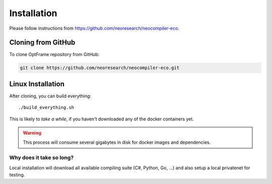 Installation
=============

Please follow instructions from `<https://github.com/neoresearch/neocompiler-eco>`_.

Cloning from GitHub
-------------------

To clone OptFrame repository from GitHub:

.. code-block:: shell

   git clone https://github.com/neoresearch/neocompiler-eco.git


Linux Installation
-------------------

After cloning, you can build everything::

   ./build_everything.sh

This is likely to *take a while*, if you haven't downloaded any of the docker
containers yet.

.. warning::
   This process will consume several gigabytes in disk for docker images and dependencies.

Why does it take so long?
^^^^^^^^^^^^^^^^^^^^^^^^^

Local installation will download all available compiling suite (C#, Python, Go, ...) and also
setup a local privatenet for testing.

